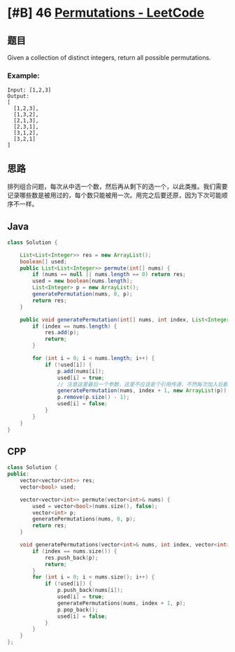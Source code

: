 * [#B] 46 [[https://leetcode.com/problems/permutations/][Permutations - LeetCode]]
** 题目
   Given a collection of distinct integers, return all possible permutations.
*** Example:
    #+begin_example
    Input: [1,2,3]
    Output:
    [
      [1,2,3],
      [1,3,2],
      [2,1,3],
      [2,3,1],
      [3,1,2],
      [3,2,1]
    ]
    #+end_example
** 思路
   排列组合问题，每次从中选一个数，然后再从剩下的选一个，以此类推。我们需要记录哪些数是被用过的，每个数只能被用一次。用完之后要还原，因为下次可能顺序不一样。
** Java
   #+begin_src java
   class Solution {
    
       List<List<Integer>> res = new ArrayList();
       boolean[] used;
       public List<List<Integer>> permute(int[] nums) {
           if (nums == null || nums.length == 0) return res;
           used = new boolean[nums.length];
           List<Integer> p = new ArrayList();
           generatePermutation(nums, 0, p);
           return res;
       }
    
       public void generatePermutation(int[] nums, int index, List<Integer> p) {
           if (index == nums.length) {
               res.add(p);
               return;
           }
        
           for (int i = 0; i < nums.length; i++) {
               if (!used[i]) {
                   p.add(nums[i]);
                   used[i] = true;
                   // 注意这里最后一个参数，这里不应该是个引用传递，不然每次加入后都会被移除，结果就是空了
                   generatePermutation(nums, index + 1, new ArrayList(p));
                   p.remove(p.size() - 1);
                   used[i] = false;
               }
           }
       }
   }
   #+end_src
** CPP
   #+begin_src cpp
   class Solution {
   public:
       vector<vector<int>> res;
       vector<bool> used;
    
       vector<vector<int>> permute(vector<int>& nums) {
           used = vector<bool>(nums.size(), false);
           vector<int> p;
           generatePermutations(nums, 0, p);
           return res;
       }
    
       void generatePermutations(vector<int>& nums, int index, vector<int> p) {
           if (index == nums.size()) {
               res.push_back(p);
               return;
           }
           for (int i = 0; i < nums.size(); i++) {
               if (!used[i]) {
                   p.push_back(nums[i]);
                   used[i] = true;
                   generatePermutations(nums, index + 1, p);
                   p.pop_back();
                   used[i] = false;
               }
           }
       }
   };
   #+end_src
